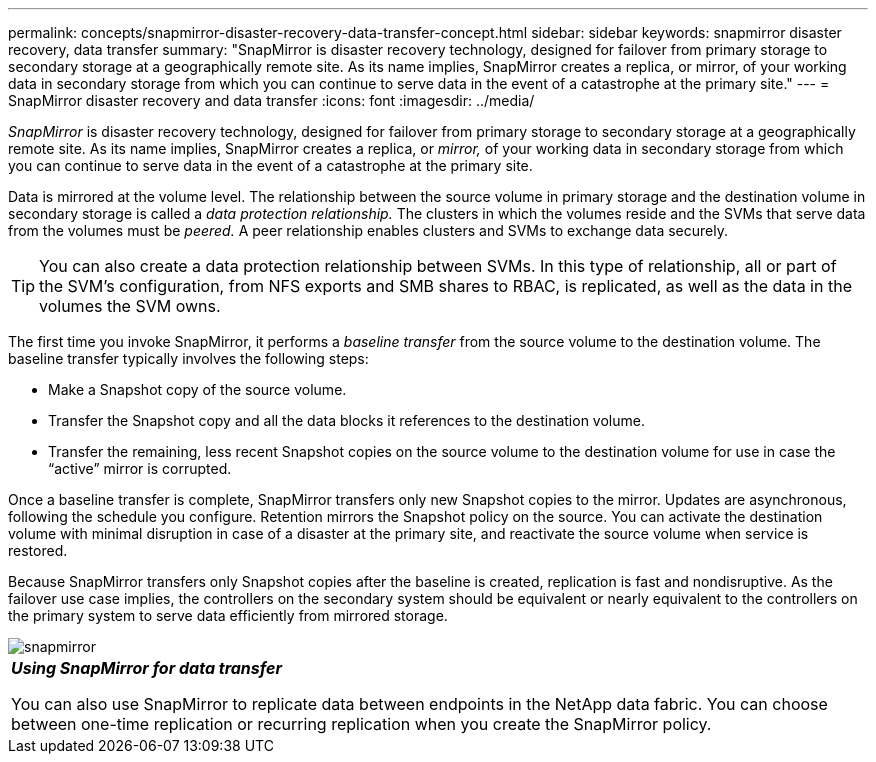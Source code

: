 ---
permalink: concepts/snapmirror-disaster-recovery-data-transfer-concept.html
sidebar: sidebar
keywords: snapmirror disaster recovery, data transfer
summary: "SnapMirror is disaster recovery technology, designed for failover from primary storage to secondary storage at a geographically remote site. As its name implies, SnapMirror creates a replica, or mirror, of your working data in secondary storage from which you can continue to serve data in the event of a catastrophe at the primary site."
---
= SnapMirror disaster recovery and data transfer
:icons: font
:imagesdir: ../media/

[.lead]
_SnapMirror_ is disaster recovery technology, designed for failover from primary storage to secondary storage at a geographically remote site. As its name implies, SnapMirror creates a replica, or _mirror,_ of your working data in secondary storage from which you can continue to serve data in the event of a catastrophe at the primary site.

Data is mirrored at the volume level. The relationship between the source volume in primary storage and the destination volume in secondary storage is called a _data protection relationship._ The clusters in which the volumes reside and the SVMs that serve data from the volumes must be _peered._ A peer relationship enables clusters and SVMs to exchange data securely.

[TIP]
====
You can also create a data protection relationship between SVMs. In this type of relationship, all or part of the SVM's configuration, from NFS exports and SMB shares to RBAC, is replicated, as well as the data in the volumes the SVM owns.
====

The first time you invoke SnapMirror, it performs a _baseline transfer_ from the source volume to the destination volume. The baseline transfer typically involves the following steps:

* Make a Snapshot copy of the source volume.
* Transfer the Snapshot copy and all the data blocks it references to the destination volume.
* Transfer the remaining, less recent Snapshot copies on the source volume to the destination volume for use in case the "`active`" mirror is corrupted.

Once a baseline transfer is complete, SnapMirror transfers only new Snapshot copies to the mirror. Updates are asynchronous, following the schedule you configure. Retention mirrors the Snapshot policy on the source. You can activate the destination volume with minimal disruption in case of a disaster at the primary site, and reactivate the source volume when service is restored.

Because SnapMirror transfers only Snapshot copies after the baseline is created, replication is fast and nondisruptive. As the failover use case implies, the controllers on the secondary system should be equivalent or nearly equivalent to the controllers on the primary system to serve data efficiently from mirrored storage.

image::../media/snapmirror.gif[]

|===
a|
*_Using SnapMirror for data transfer_*

You can also use SnapMirror to replicate data between endpoints in the NetApp data fabric. You can choose between one-time replication or recurring replication when you create the SnapMirror policy.

|===
